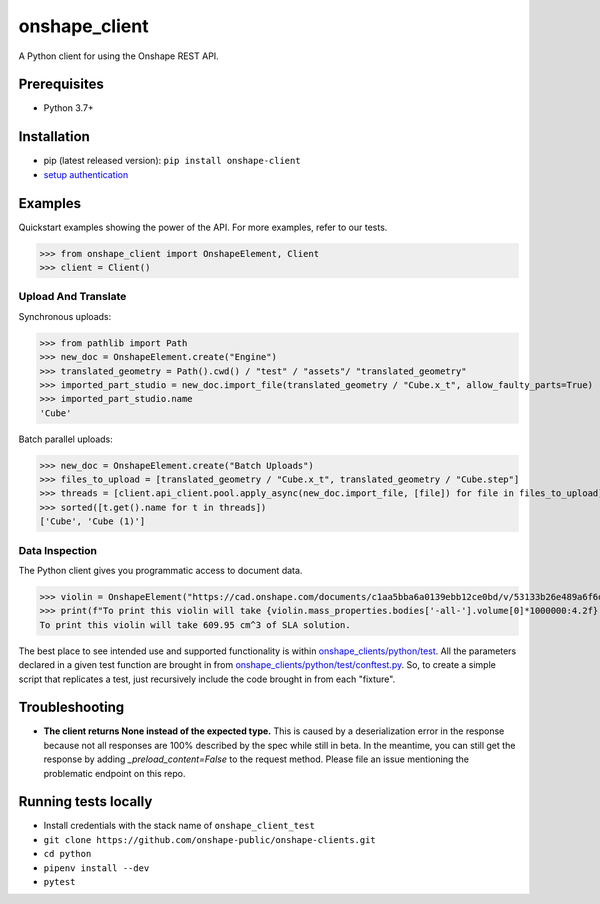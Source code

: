onshape\_client
===============

A Python client for using the Onshape REST API.

Prerequisites
-------------

-  Python 3.7+

Installation
------------

-  pip (latest released version): ``pip install onshape-client``
-  `setup authentication </README.md#authentication>`__

Examples
--------

Quickstart examples showing the power of the API. For more examples,
refer to our tests.

>>> from onshape_client import OnshapeElement, Client
>>> client = Client()

Upload And Translate
~~~~~~~~~~~~~~~~~~~~
Synchronous uploads:

>>> from pathlib import Path
>>> new_doc = OnshapeElement.create("Engine")
>>> translated_geometry = Path().cwd() / "test" / "assets"/ "translated_geometry"
>>> imported_part_studio = new_doc.import_file(translated_geometry / "Cube.x_t", allow_faulty_parts=True)
>>> imported_part_studio.name
'Cube'

Batch parallel uploads:

>>> new_doc = OnshapeElement.create("Batch Uploads")
>>> files_to_upload = [translated_geometry / "Cube.x_t", translated_geometry / "Cube.step"]
>>> threads = [client.api_client.pool.apply_async(new_doc.import_file, [file]) for file in files_to_upload]
>>> sorted([t.get().name for t in threads])
['Cube', 'Cube (1)']


Data Inspection
~~~~~~~~~~~~~~~~
The Python client gives you programmatic access to document data.

>>> violin = OnshapeElement("https://cad.onshape.com/documents/c1aa5bba6a0139ebb12ce0bd/v/53133b26e489a6f6d3da0fba/e/221fb58cf7a7524ff4d663aa")
>>> print(f"To print this violin will take {violin.mass_properties.bodies['-all-'].volume[0]*1000000:4.2f} cm^3 of SLA solution.")
To print this violin will take 609.95 cm^3 of SLA solution.

The best place to see intended use and supported functionality is within `onshape_clients/python/test </python/test>`__. All the parameters declared in a given test function are brought in from `onshape_clients/python/test/conftest.py </onshape_clients/python/test/conftest.py>`__. So, to create a simple script that replicates a test, just recursively include the code brought in from each "fixture".

Troubleshooting
---------------
- **The client returns None instead of the expected type.**
  This is caused by a deserialization error in the response because not all responses are 100% described by the spec while still in beta. In the meantime, you can still get the response by adding `_preload_content=False` to the request method. Please file an issue mentioning the problematic endpoint on this repo.

Running tests locally
---------------------

-  Install credentials with the stack name of  ``onshape_client_test``
-  ``git clone https://github.com/onshape-public/onshape-clients.git``
-  ``cd python``
-  ``pipenv install --dev``
-  ``pytest``

